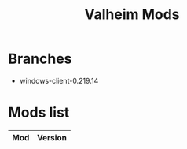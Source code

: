 #+title: Valheim Mods
* Branches
- windows-client-0.219.14
* Mods list
| Mod | Version |
|-----+---------|
